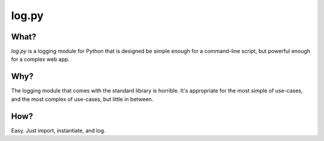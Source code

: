 ======
log.py
======

What?
=====

*log.py* is a logging module for Python that is designed be simple enough for a command-line script, but powerful enough for a complex web app.

Why?
====

The logging module that comes with the standard library is horrible.  It's appropriate for the most simple of use-cases, and the most complex of use-cases, but little in between.

How?
====

Easy.  Just import, instantiate, and log.

.. code:: python
    import log

    logger = log.Logger()

    logger.add_output("stdout")

    logger.log("A simple log message.")
